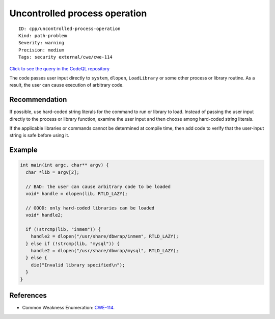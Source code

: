 Uncontrolled process operation
==============================

::

    ID: cpp/uncontrolled-process-operation
    Kind: path-problem
    Severity: warning
    Precision: medium
    Tags: security external/cwe/cwe-114

`Click to see the query in the CodeQL
repository <https://github.com/github/codeql/tree/main/cpp/ql/src/Security/CWE/CWE-114/UncontrolledProcessOperation.ql>`__

The code passes user input directly to ``system``, ``dlopen``,
``LoadLibrary`` or some other process or library routine. As a result,
the user can cause execution of arbitrary code.

Recommendation
--------------

If possible, use hard-coded string literals for the command to run or
library to load. Instead of passing the user input directly to the
process or library function, examine the user input and then choose
among hard-coded string literals.

If the applicable libraries or commands cannot be determined at compile
time, then add code to verify that the user-input string is safe before
using it.

Example
-------

.. code:: c

    int main(int argc, char** argv) {
      char *lib = argv[2];
      
      // BAD: the user can cause arbitrary code to be loaded
      void* handle = dlopen(lib, RTLD_LAZY);
      
      // GOOD: only hard-coded libraries can be loaded
      void* handle2;

      if (!strcmp(lib, "inmem")) {
        handle2 = dlopen("/usr/share/dbwrap/inmem", RTLD_LAZY);
      } else if (!strcmp(lib, "mysql")) {
        handle2 = dlopen("/usr/share/dbwrap/mysql", RTLD_LAZY);
      } else {
        die("Invalid library specified\n");
      }
    }

References
----------

-  Common Weakness Enumeration:
   `CWE-114 <https://cwe.mitre.org/data/definitions/114.html>`__.
